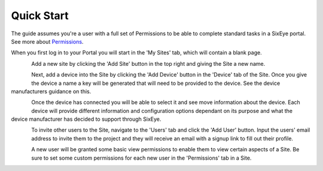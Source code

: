 Quick Start
***********

The guide assumes you're a user with a full set of Permissions to be able to complete standard tasks in a SixEye portal. See more about Permissions_.

When you first log in to your Portal you will start in the 'My Sites' tab, which will contain a blank page.

.. figure:: img/quick_start/my_sites.png
   :align:   left

Add a new site by clicking the 'Add Site' button in the top right and giving the Site a new name.

.. figure:: img/quick_start/create_site.png
   :align:   left

Next, add a device into the Site by clicking the 'Add Device' button in the 'Device' tab of the Site. Once you give the device a name a key will be generated that will need to be provided to the device. See the device manufacturers guidance on this.

.. figure:: img/quick_start/add_device.png
   :align:   left

Once the device has connected you will be able to select it and see move information about the device. Each device will provide different information and configuration options dependant on its purpose and what the device manufacturer has decided to support through SixEye.

.. figure:: img/quick_start/device_view.png
   :align:   left

To invite other users to the Site, navigate to the 'Users' tab and click the 'Add User' button. Input the users' email address to invite them to the project and they will receive an email with a signup link to fill out their profile.

.. figure:: img/quick_start/invite_user.png
   :align:   left

A new user will be granted some basic view permissions to enable them to view certain aspects of a Site. Be sure to set some custom permissions for each new user in the 'Permissions' tab in a Site.

.. figure:: img/quick_start/edit_permissions.png
   :align:   left

.. _permissions: Permissions.html